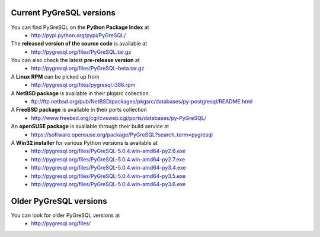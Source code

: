 Current PyGreSQL versions
-------------------------

You can find PyGreSQL on the **Python Package Index** at
 * http://pypi.python.org/pypi/PyGreSQL/

The **released version of the source code** is available at
  * http://pygresql.org/files/PyGreSQL.tar.gz
You can also check the latest **pre-release version** at
  * http://pygresql.org/files/PyGreSQL-beta.tar.gz
A **Linux RPM** can be picked up from
  * http://pygresql.org/files/pygresql.i386.rpm
A **NetBSD package** is available in their pkgsrc collection
  * ftp://ftp.netbsd.org/pub/NetBSD/packages/pkgsrc/databases/py-postgresql/README.html
A **FreeBSD package** is available in their ports collection
  * http://www.freebsd.org/cgi/cvsweb.cgi/ports/databases/py-PyGreSQL/
An **openSUSE package** is available through their build service at
  * https://software.opensuse.org/package/PyGreSQL?search_term=pygresql
A **Win32 installer** for various Python versions is available at
  * http://pygresql.org/files/PyGreSQL-5.0.4.win-amd64-py2.6.exe
  * http://pygresql.org/files/PyGreSQL-5.0.4.win-amd64-py2.7.exe
  * http://pygresql.org/files/PyGreSQL-5.0.4.win-amd64-py3.4.exe
  * http://pygresql.org/files/PyGreSQL-5.0.4.win-amd64-py3.5.exe
  * http://pygresql.org/files/PyGreSQL-5.0.4.win-amd64-py3.6.exe

Older PyGreSQL versions
-----------------------

You can look for older PyGreSQL versions at
  * http://pygresql.org/files/
